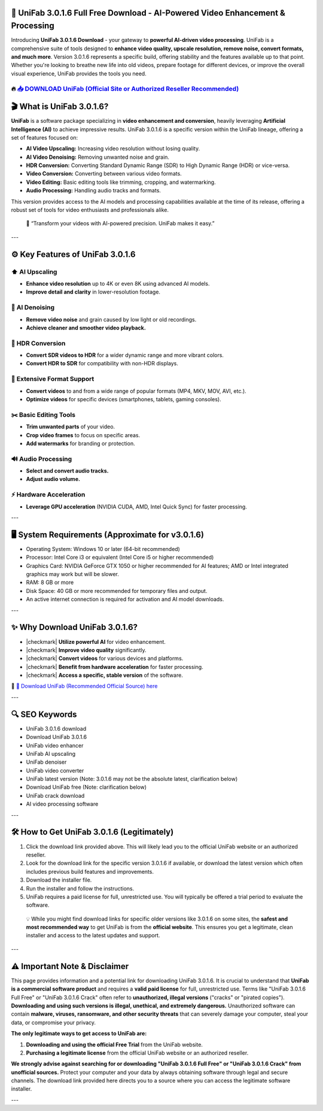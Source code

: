 ====================================================================================================
📁 UniFab 3.0.1.6 Full Free Download - AI-Powered Video Enhancement & Processing
====================================================================================================

Introducing **UniFab 3.0.1.6 Download** - your gateway to **powerful AI-driven video processing**. UniFab is a comprehensive suite of tools designed to **enhance video quality, upscale resolution, remove noise, convert formats, and much more**. Version 3.0.1.6 represents a specific build, offering stability and the features available up to that point. Whether you're looking to breathe new life into old videos, prepare footage for different devices, or improve the overall visual experience, UniFab provides the tools you need.

----------------------------------------------------------------------------------------------------
🔥 `📥 DOWNLOAD UniFab (Official Site or Authorized Reseller Recommended) <https://anysoftdownload.com/>`_
----------------------------------------------------------------------------------------------------

===================================
🎬 What is UniFab 3.0.1.6?
===================================

**UniFab** is a software package specializing in **video enhancement and conversion**, heavily leveraging **Artificial Intelligence (AI)** to achieve impressive results. UniFab 3.0.1.6 is a specific version within the UniFab lineage, offering a set of features focused on:

*   **AI Video Upscaling:** Increasing video resolution without losing quality.
*   **AI Video Denoising:** Removing unwanted noise and grain.
*   **HDR Conversion:** Converting Standard Dynamic Range (SDR) to High Dynamic Range (HDR) or vice-versa.
*   **Video Conversion:** Converting between various video formats.
*   **Video Editing:** Basic editing tools like trimming, cropping, and watermarking.
*   **Audio Processing:** Handling audio tracks and formats.

This version provides access to the AI models and processing capabilities available at the time of its release, offering a robust set of tools for video enthusiasts and professionals alike.

   🧠 “Transform your videos with AI-powered precision. UniFab makes it easy.”

---

=================
⚙️ Key Features of UniFab 3.0.1.6
=================

-------------
⬆️ AI Upscaling
-------------

*   **Enhance video resolution** up to 4K or even 8K using advanced AI models.
*   **Improve detail and clarity** in lower-resolution footage.

--------------------
🧹 AI Denoising
--------------------

*   **Remove video noise** and grain caused by low light or old recordings.
*   **Achieve cleaner and smoother video playback.**

-----------------------
🌈 HDR Conversion
-----------------------

*   **Convert SDR videos to HDR** for a wider dynamic range and more vibrant colors.
*   **Convert HDR to SDR** for compatibility with non-HDR displays.

-----------------------
🔄 Extensive Format Support
-----------------------

*   **Convert videos** to and from a wide range of popular formats (MP4, MKV, MOV, AVI, etc.).
*   **Optimize videos** for specific devices (smartphones, tablets, gaming consoles).

-----------------------
✂️ Basic Editing Tools
-----------------------

*   **Trim unwanted parts** of your video.
*   **Crop video frames** to focus on specific areas.
*   **Add watermarks** for branding or protection.

-----------------------
🔊 Audio Processing
-----------------------

*   **Select and convert audio tracks.**
*   **Adjust audio volume.**

-----------------------
⚡ Hardware Acceleration
-----------------------

*   **Leverage GPU acceleration** (NVIDIA CUDA, AMD, Intel Quick Sync) for faster processing.

---

=======================
🖥️ System Requirements (Approximate for v3.0.1.6)
=======================

* Operating System: Windows 10 or later (64-bit recommended)
* Processor: Intel Core i3 or equivalent (Intel Core i5 or higher recommended)
* Graphics Card: NVIDIA GeForce GTX 1050 or higher recommended for AI features; AMD or Intel integrated graphics may work but will be slower.
* RAM: 8 GB or more
* Disk Space: 40 GB or more recommended for temporary files and output.
* An active internet connection is required for activation and AI model downloads.

---

=========================
✨ Why Download UniFab 3.0.1.6?
=========================

* |checkmark| **Utilize powerful AI** for video enhancement.
* |checkmark| **Improve video quality** significantly.
* |checkmark| **Convert videos** for various devices and platforms.
* |checkmark| **Benefit from hardware acceleration** for faster processing.
* |checkmark| **Access a specific, stable version** of the software.

🔗 `🚀 Download UniFab (Recommended Official Source) here <https://anysoftdownload.com/>`_

---

===================
🔍 SEO Keywords
===================

* UniFab 3.0.1.6 download
* Download UniFab 3.0.1.6
* UniFab video enhancer
* UniFab AI upscaling
* UniFab denoiser
* UniFab video converter
* UniFab latest version (Note: 3.0.1.6 may not be the absolute latest, clarification below)
* Download UniFab free (Note: clarification below)
* UniFab crack download
* AI video processing software

---

=============================
🛠️ How to Get UniFab 3.0.1.6 (Legitimately)
=============================

1.  Click the download link provided above. This will likely lead you to the official UniFab website or an authorized reseller.
2.  Look for the download link for the specific version 3.0.1.6 if available, or download the latest version which often includes previous build features and improvements.
3.  Download the installer file.
4.  Run the installer and follow the instructions.
5.  UniFab requires a paid license for full, unrestricted use. You will typically be offered a trial period to evaluate the software.

   💡 While you might find download links for specific older versions like 3.0.1.6 on some sites, the **safest and most recommended way** to get UniFab is from the **official website**. This ensures you get a legitimate, clean installer and access to the latest updates and support.

---

=============
⚠️ Important Note & Disclaimer
=============

This page provides information and a potential link for downloading UniFab 3.0.1.6. It is crucial to understand that **UniFab is a commercial software product** and requires a **valid paid license** for full, unrestricted use. Terms like "UniFab 3.0.1.6 Full Free" or "UniFab 3.0.1.6 Crack" often refer to **unauthorized, illegal versions** ("cracks" or "pirated copies"). **Downloading and using such versions is illegal, unethical, and extremely dangerous.** Unauthorized software can contain **malware, viruses, ransomware, and other security threats** that can severely damage your computer, steal your data, or compromise your privacy.

**The only legitimate ways to get access to UniFab are:**

1.  **Downloading and using the official Free Trial** from the UniFab website.
2.  **Purchasing a legitimate license** from the official UniFab website or an authorized reseller.

**We strongly advise against searching for or downloading "UniFab 3.0.1.6 Full Free" or "UniFab 3.0.1.6 Crack" from unofficial sources.** Protect your computer and your data by always obtaining software through legal and secure channels. The download link provided here directs you to a source where you can access the legitimate software installer.

---
